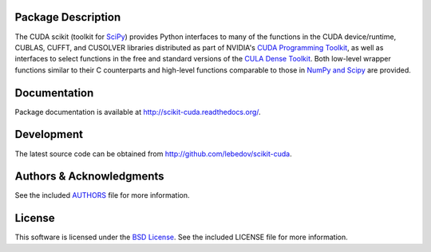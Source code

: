 .. -*- rst -*-

..  image:: https://raw.githubusercontent.com/lebedov/scikit-cuda/master/docs/source/_static/logo.png
   :alt: scikits.cuda

Package Description
-------------------
The CUDA scikit (toolkit for `SciPy <http://www.scipy.org/>`_) provides Python 
interfaces to many of the functions in the CUDA device/runtime, CUBLAS, CUFFT, 
and CUSOLVER libraries distributed as part of NVIDIA's `CUDA Programming Toolkit
<http://www.nvidia.com/cuda/>`_, as well as interfaces to select functions in 
the free and
standard versions of the `CULA Dense Toolkit <http://www.culatools.com/dense>`_.  
Both low-level wrapper functions similar to their C counterparts and high-level 
functions comparable to those in `NumPy and Scipy <http://www.scipy.org>`_ are 
provided.

.. image:: https://zenodo.org/badge/doi/10.5281/zenodo.17700.svg
    :target: http://dx.doi.org/10.5281/zenodo.17700
    :alt: 0.5.0b2
.. image:: https://img.shields.io/pypi/v/scikits.cuda.svg
    :target: https://pypi.python.org/pypi/scikits.cuda
    :alt: Latest Version
.. image:: https://img.shields.io/pypi/dm/scikits.cuda.svg
    :target: https://pypi.python.org/pypi/scikits.cuda
    :alt: Downloads
.. image:: http://prime4commit.com/projects/102.svg
    :target: http://prime4commit.com/projects/102
    :alt: Support the project

Documentation
-------------
Package documentation is available at
`<http://scikit-cuda.readthedocs.org/>`_.

Development
-----------
The latest source code can be obtained from
`<http://github.com/lebedov/scikit-cuda>`_.

Authors & Acknowledgments
-------------------------
See the included `AUTHORS`_ file for more information.

.. _AUTHORS: docs/source/authors.rst

License
-------
This software is licensed under the 
`BSD License <http://www.opensource.org/licenses/bsd-license.php>`_.
See the included LICENSE file for more information.
